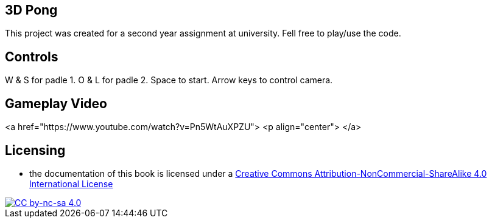 ## 3D Pong

This project was created for a second year assignment at university.
Fell free to play/use the code.

## Controls

W & S for padle 1.
O & L for padle 2.
Space to start.
Arrow keys to control camera.

## Gameplay Video

<a href="https://www.youtube.com/watch?v=Pn5WtAuXPZU">
<p align="center">
</a>

## Licensing

* the documentation of this book is licensed under a http://creativecommons.org/licenses/by-nc-sa/4.0/[Creative Commons Attribution-NonCommercial-ShareAlike 4.0 International License]

image::https://i.creativecommons.org/l/by-nc-sa/4.0/88x31.png[alt="CC by-nc-sa 4.0", link="http://creativecommons.org/licenses/by-nc-sa/4.0/"]
